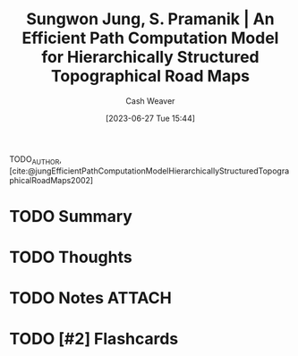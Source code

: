 :PROPERTIES:
:ROAM_REFS: [cite:@jungEfficientPathComputationModelHierarchicallyStructuredTopographicalRoadMaps2002]
:ID:       b84e42d0-8673-4fec-8eb1-3d1a820265cd
:LAST_MODIFIED: [2023-09-05 Tue 20:16]
:END:
#+title: Sungwon Jung, S. Pramanik | An Efficient Path Computation Model for Hierarchically Structured Topographical Road Maps
#+hugo_custom_front_matter: :slug "b84e42d0-8673-4fec-8eb1-3d1a820265cd"
#+author: Cash Weaver
#+date: [2023-06-27 Tue 15:44]
#+filetags: :hastodo:reference:

TODO_AUTHOR, [cite:@jungEfficientPathComputationModelHierarchicallyStructuredTopographicalRoadMaps2002]

* TODO Summary
* TODO Thoughts
* TODO Notes :ATTACH:

* TODO [#2] Flashcards
#+print_bibliography: